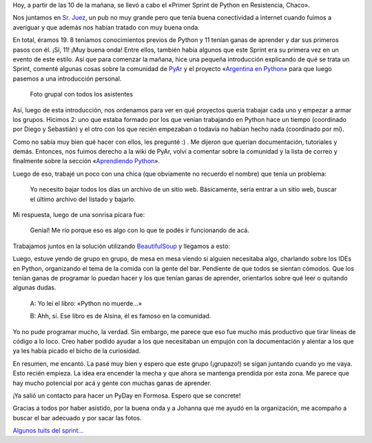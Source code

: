 .. title: Primer Sprint de Python en Resistencia, Chaco
.. slug: primer-sprint-de-python-en-resistencia-chaco
.. date: 2015-01-17 21:31:55 UTC-03:00
.. tags: argentina en python, sprint, python, programación, software libre, chaco, corrientes, argentina
.. link: 
.. description: 
.. type: text

Hoy, a partir de las 10 de la mañana, se llevó a cabo el «Primer
Sprint de Python en Resistencia, Chaco».

Nos juntamos en `Sr. Juez`_, un pub no muy grande pero que tenía buena
conectividad a internet cuando fuimos a averiguar y que además nos
habían tratado con muy buena onda.

En total, éramos 19. 8 teníamos conocimientos previos de Python y 11
tenían ganas de aprender y dar sus primeros pasos con él. ¡Sí, 11!
¡Muy buena onda! Entre ellos, también había algunos que este Sprint
era su primera vez en un evento de este estilo. Así que para comenzar
la mañana, hice una pequeña introducción explicando de qué se trata un
Sprint, comenté algunas cosas sobre la comunidad de PyAr_ y el
proyecto «`Argentina en Python <https://argentinaenpython.com/>`_»
para que luego pasemos a una introducción personal.

.. figure:: DSCF2709.thumbnail.jpg
   :target: DSCF2709.jpg

   Foto grupal con todos los asistentes

.. TEASER_END

Así, luego de esta introducción, nos ordenamos para ver en qué
proyectos quería trabajar cada uno y empezar a armar los
grupos. Hicimos 2: uno que estaba formado por los que venían
trabajando en Python hace un tiempo (coordinado por Diego y Sebastián)
y el otro con los que recién empezaban o todavía no habían hecho nada
(coordinado por mí).

Como no sabía muy bien qué hacer con ellos, les pregunté :) . Me
dijeron que querían documentación, tutoriales y demás. Entonces, nos
fuimos derecho a la wiki de PyAr, volví a comentar sobre la comunidad
y la lista de correo y finalmente sobre la sección «`Aprendiendo
Python`_».

Luego de eso, trabajé un poco con una chica (que obviamente no
recuerdo el nombre) que tenía un problema:

  Yo necesito bajar todos los días un archivo de un sitio
  web. Básicamente, sería entrar a un sitio web, buscar el último
  archivo del listado y bajarlo.

Mi respuesta, luego de una sonrisa pícara fue:

  Genial! Me río porque eso es algo con lo que te podés ir funcionando
  de acá.

Trabajamos juntos en la solución utilizando BeautifulSoup_ y llegamos a esto:

.. listing:: primer-sprint-de-python-en-resistencia-chaco/justicia.py python

Luego, estuve yendo de grupo en grupo, de mesa en mesa viendo si
alguien necesitaba algo, charlando sobre los IDEs en Python,
organizando el tema de la comida con la gente del bar. Pendiente de
que todos se sientan cómodos. Que los tenían ganas de programar lo
puedan hacer y los que tenían ganas de aprender, orientarlos sobre qué
leer o quitando algunas dudas.

  A: Yo leí el libro: «Python no muerde...»

  B: Ahh, sí. Ese libro es de Alsina, él es famoso en la comunidad.

Yo no pude programar mucho, la verdad. Sin embargo, me parece que eso
fue mucho más productivo que tirar líneas de código a lo loco. Creo
haber podido ayudar a los que necesitaban un empujón con la
documentación y alentar a los que ya les había picado el bicho de la
curiosidad.

En resumen, me encantó. La pasé muy bien y espero que este grupo
(¡grupazo!) se sigan juntando cuando yo me vaya. Esto recién
empieza. La idea era encender la mecha y que ahora se mantenga
prendida por esta zona. Me parece que hay mucho potencial por acá y
gente con muchas ganas de aprender.

¡Ya salió un contacto para hacer un PyDay en Formosa. Espero que se
concrete!

Gracias a todos por haber asistido, por la buena onda y a Johanna que
me ayudó en la organización, me acompaño a buscar el bar adecuado y
por sacar las fotos.

`Algunos tuits del sprint... <https://twitter.com/search?q=%23sprintpynea>`_

.. _Sr. Juez: http://www.openstreetmap.org/node/1605949136
.. _Aprendiendo Python: http://python.org.ar/AprendiendoPython
.. _BeautifulSoup: http://www.crummy.com/software/BeautifulSoup
.. _PyAr: http://python.org.ar
